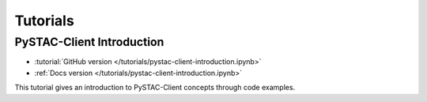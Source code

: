 .. _tutorials:

Tutorials
#########

PySTAC-Client Introduction
-------------------

- :tutorial:`GitHub version </tutorials/pystac-client-introduction.ipynb>`
- :ref:`Docs version </tutorials/pystac-client-introduction.ipynb>`

This tutorial gives an introduction to PySTAC-Client concepts through code examples.
